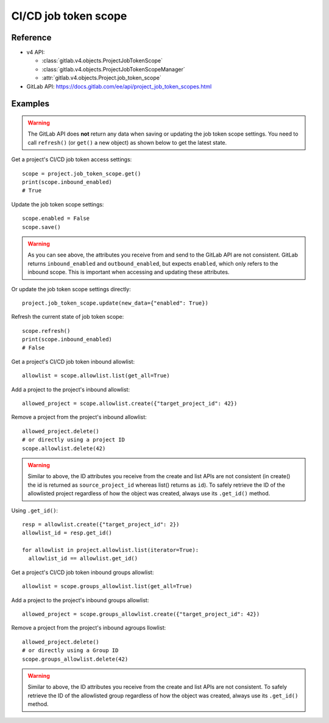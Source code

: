 #####################
CI/CD job token scope
#####################

Reference
---------

* v4 API:

  + :class:`gitlab.v4.objects.ProjectJobTokenScope`
  + :class:`gitlab.v4.objects.ProjectJobTokenScopeManager`
  + :attr:`gitlab.v4.objects.Project.job_token_scope`

* GitLab API: https://docs.gitlab.com/ee/api/project_job_token_scopes.html

Examples
--------

.. warning::

   The GitLab API does **not** return any data when saving or updating
   the job token scope settings. You need to call ``refresh()`` (or ``get()``
   a new object) as shown below to get the latest state.

Get a project's CI/CD job token access settings::

    scope = project.job_token_scope.get()
    print(scope.inbound_enabled)
    # True

Update the job token scope settings::

    scope.enabled = False
    scope.save()

.. warning::

   As you can see above, the attributes you receive from and send to the GitLab API
   are not consistent. GitLab returns ``inbound_enabled`` and ``outbound_enabled``,
   but expects ``enabled``, which only refers to the inbound scope. This is important
   when accessing and updating these attributes.

Or update the job token scope settings directly::

    project.job_token_scope.update(new_data={"enabled": True})

Refresh the current state of job token scope::

    scope.refresh()
    print(scope.inbound_enabled)
    # False

Get a project's CI/CD job token inbound allowlist::

    allowlist = scope.allowlist.list(get_all=True)

Add a project to the project's inbound allowlist::

    allowed_project = scope.allowlist.create({"target_project_id": 42})

Remove a project from the project's inbound allowlist::

    allowed_project.delete()
    # or directly using a project ID
    scope.allowlist.delete(42)

.. warning::

   Similar to above, the ID attributes you receive from the create and list
   APIs are not consistent (in create() the id is returned as ``source_project_id`` whereas list() returns as ``id``). To safely retrieve the ID of the allowlisted project
   regardless of how the object was created, always use its ``.get_id()`` method.

Using ``.get_id()``::

    resp = allowlist.create({"target_project_id": 2})
    allowlist_id = resp.get_id()

    for allowlist in project.allowlist.list(iterator=True):
      allowlist_id == allowlist.get_id()

Get a project's CI/CD job token inbound groups allowlist::

    allowlist = scope.groups_allowlist.list(get_all=True)

Add a project to the project's inbound groups allowlist::

    allowed_project = scope.groups_allowlist.create({"target_project_id": 42})

Remove a project from the project's inbound agroups llowlist::

    allowed_project.delete()
    # or directly using a Group ID
    scope.groups_allowlist.delete(42)

.. warning::

   Similar to above, the ID attributes you receive from the create and list
   APIs are not consistent. To safely retrieve the ID of the allowlisted group
   regardless of how the object was created, always use its ``.get_id()`` method.

